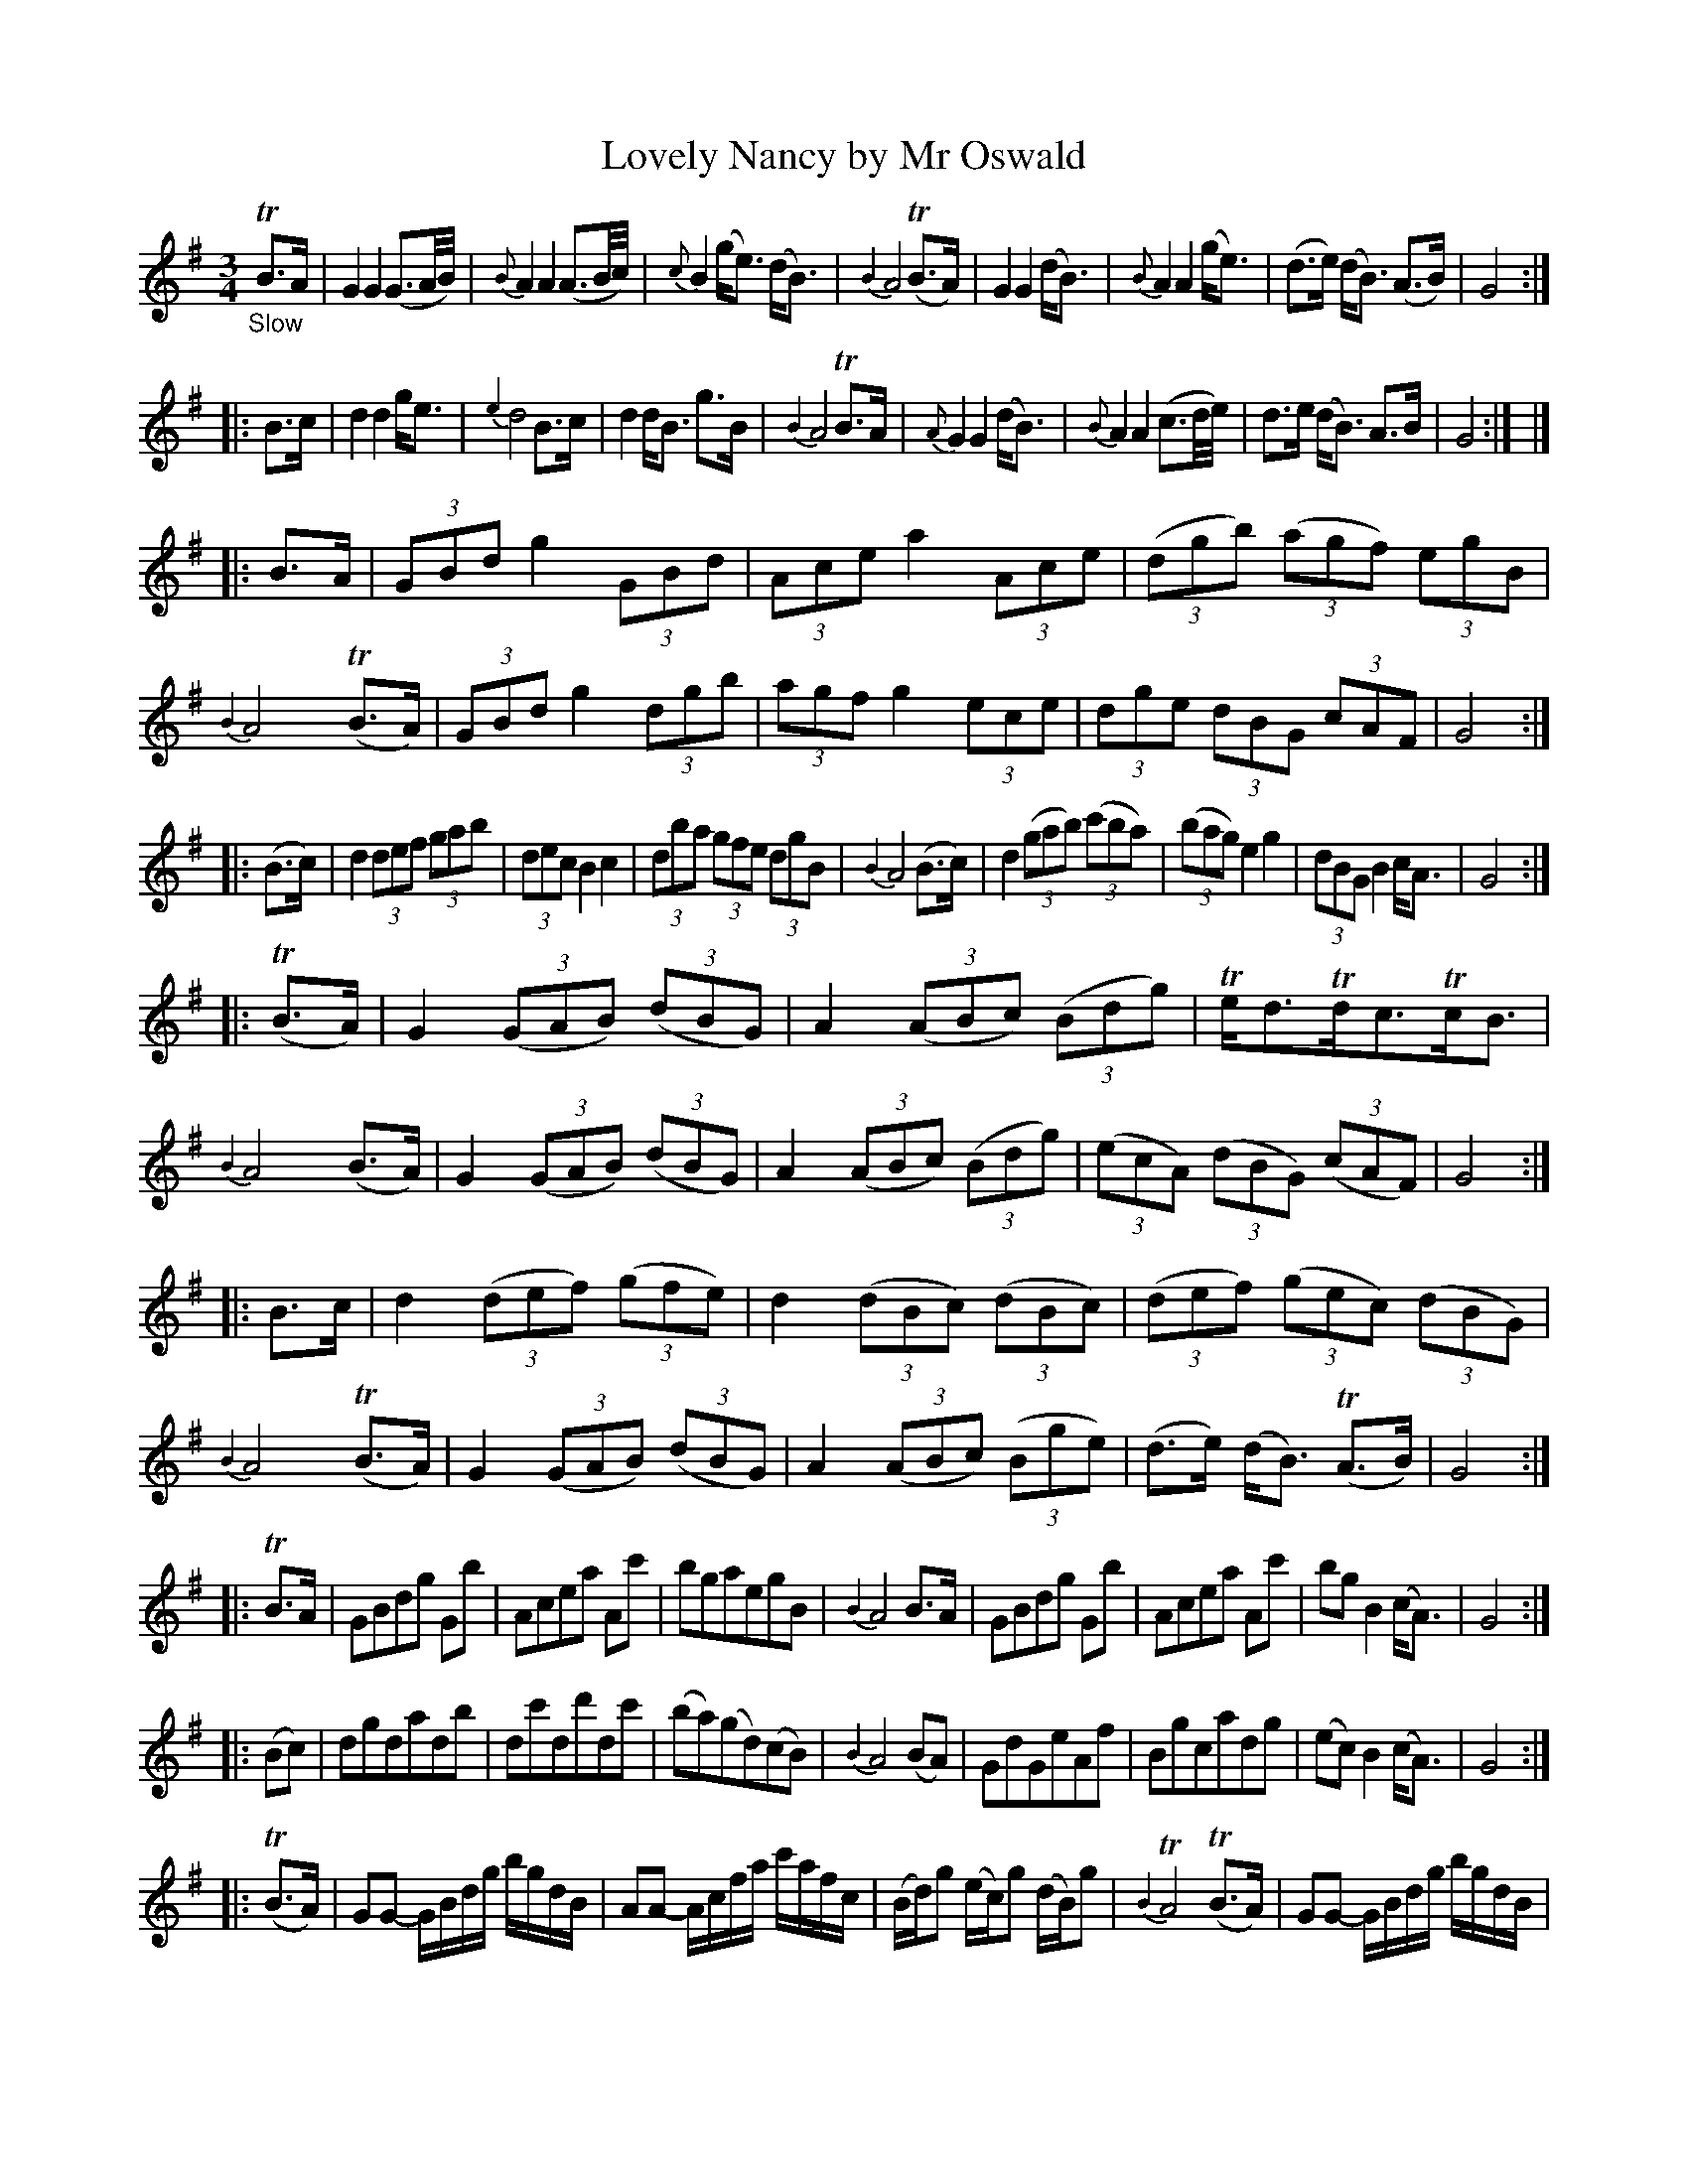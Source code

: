 X: 12021
T: Lovely Nancy by Mr Oswald
%R: air
B: James Oswald "The Caledonian Pocket Companion" v.2 p.2-3
Z: 2019 John Chambers <jc:trillian.mit.edu>
M: 3/4
L: 1/16
K: G
"_Slow"TB3A |\
G4 G4 (G3A/B/) | {B}A4 A4 (A3B/c/) | {c}B4 (ge3) (dB3) | {B2}A8 (TB3A) |\
G4 G4 (dB3) | {B}A4 A4 (ge3) | (d3e) (dB3) (A3B) | G8 :|
|: B3c |\
d4 d4 ge3 | {e2}d8 B3c | d4 dB3 g3B | {B4}A8 TB3A |\
{A}G4 G4 (dB3) | {B}A4 A4 (c3d/e/) | d3e (dB3) A3B | G8 :| |]
%
|: B3A |\
(3G2B2d2 g4 (3G2B2d2 | (3A2c2e2 a4 (3A2c2e2 | (3(d2g2b2) (3(a2g2f2) (3e2g2B2 | {B2}A8 (TB3A) |\
(3G2B2d2 g4 (3d2g2b2 | (3a2g2f2 g4 (3e2c2e2 | (3d2g2e2 (3d2B2G2 (3c2A2F2 | G8 :|
|: (B3c) |\
d4 (3d2e2f2 (3g2a2b2 | (3d2e2c2 B4 c4 | (3d2b2a2 (3g2f2e2 (3d2g2B2 | {B2}A8 (B3c) |\
d4 (3(g2a2b2) (3(c'2b2a2) | (3(b2a2g2) e4 g4 | (3d2B2G2 B4 cA3 | G8 :|
|: (TB3A) |\
G4 (3(G2A2B2) (3(d2B2G2) | A4 (3(A2B2c2) (3(B2d2g2) | Ted3Tdc3TcB3 | {B2}A8 (B3A) |\
G4 (3(G2A2B2) (3(d2B2G2) | A4 (3(A2B2c2) (3(B2d2g2) | (3(e2c2A2) (3(d2B2G2) (3(c2A2F2) | G8 :|
|: B3c |\
d4 (3(d2e2f2) (3(g2f2e2) | d4 (3(d2B2c2) (3(d2B2c2) | (3(d2e2f2) (3(g2e2c2) (3(d2B2G2) | {B2}A8 (TB3A) |\
G4 (3(G2A2B2) (3(d2B2G2) | A4 (3(A2B2c2) (3(B2g2e2) | (d3e) (dB3) (TA3B) | G8 :|
|: TB3A |\
G2B2d2g2 G2b2 | A2c2e2a2 A2c'2 | b2g2a2e2g2B2 | {B2}A8 B3A |\
G2B2d2g2 G2b2 | A2c2e2a2 A2c'2 | b2g2 B4 (cA3) | G8 :|
|: (B2c2) |\
d2g2d2a2d2b2 | d2c'2d2d'2d2c'2 | (b2a2)(g2d2)(c2B2) | {B2}A8 (B2A2) |\
G2d2G2e2A2f2 | B2g2c2a2d2g2 | (e2c2) B4 (cA3) | G8 :|
|: (TB3A) |\
G2G2- GBdg bgdB | A2A2- Acfa c'afc | (Bd)g2 (ec)g2 (dB)g2 | {B2}TA8 (TB3A) |\
G2G2- GBdg bgdB |
A2A2- Acfa c'afc | (Bg)e2 (dB)G2 cAF2 | G8 :: (B3c) |\
d2d2- defg afd'2 | d2d2 defg (af)d'2 |
(b2g2)(a2e2)(g2B2) | {B2}A8 (B3c) |\
d2g2 dgb2 d2c'2 | d2d'2 "_Part 2d"(.c'.b.a.g .f.e.d.c) | (Bd)g2 B4 (cA3) | G8 :|
